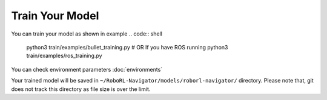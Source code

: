 Train Your Model
================

You can train your model as shown in example
.. code:: shell

    python3 train/examples/bullet_training.py
    # OR If you have ROS running
    python3 train/examples/ros_training.py


You can check environment parameters :doc:`environments`

Your trained model will be saved in ``~/RoboRL-Navigator/models/roborl-navigator/`` directory.
Please note that, git does not track this directory as file size is over the limit.
